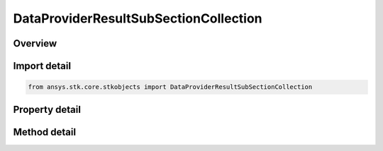 DataProviderResultSubSectionCollection
======================================

.. py:class:: ansys.stk.core.stkobjects.DataProviderResultSubSectionCollection

   Bases: 

   Represents a collection of subsections returned by the data providers.

.. py:currentmodule:: DataProviderResultSubSectionCollection

Overview
--------

.. tab-set::

    .. tab-item:: Methods
        
        .. list-table::
            :header-rows: 0
            :widths: auto

            * - :py:attr:`~ansys.stk.core.stkobjects.DataProviderResultSubSectionCollection.item`
              - Given an index, returns an element in the collection.

    .. tab-item:: Properties
        
        .. list-table::
            :header-rows: 0
            :widths: auto

            * - :py:attr:`~ansys.stk.core.stkobjects.DataProviderResultSubSectionCollection.count`
              - Returns a number of elements in the collection.
            * - :py:attr:`~ansys.stk.core.stkobjects.DataProviderResultSubSectionCollection._NewEnum`
              - Returns an enumerator for the collection.



Import detail
-------------

.. code-block:: python

    from ansys.stk.core.stkobjects import DataProviderResultSubSectionCollection


Property detail
---------------

.. py:property:: count
    :canonical: ansys.stk.core.stkobjects.DataProviderResultSubSectionCollection.count
    :type: int

    Returns a number of elements in the collection.

.. py:property:: _NewEnum
    :canonical: ansys.stk.core.stkobjects.DataProviderResultSubSectionCollection._NewEnum
    :type: EnumeratorProxy

    Returns an enumerator for the collection.


Method detail
-------------


.. py:method:: item(self, index: int) -> DataProviderResultSubSection
    :canonical: ansys.stk.core.stkobjects.DataProviderResultSubSectionCollection.item

    Given an index, returns an element in the collection.

    :Parameters:

    **index** : :obj:`~int`

    :Returns:

        :obj:`~DataProviderResultSubSection`


